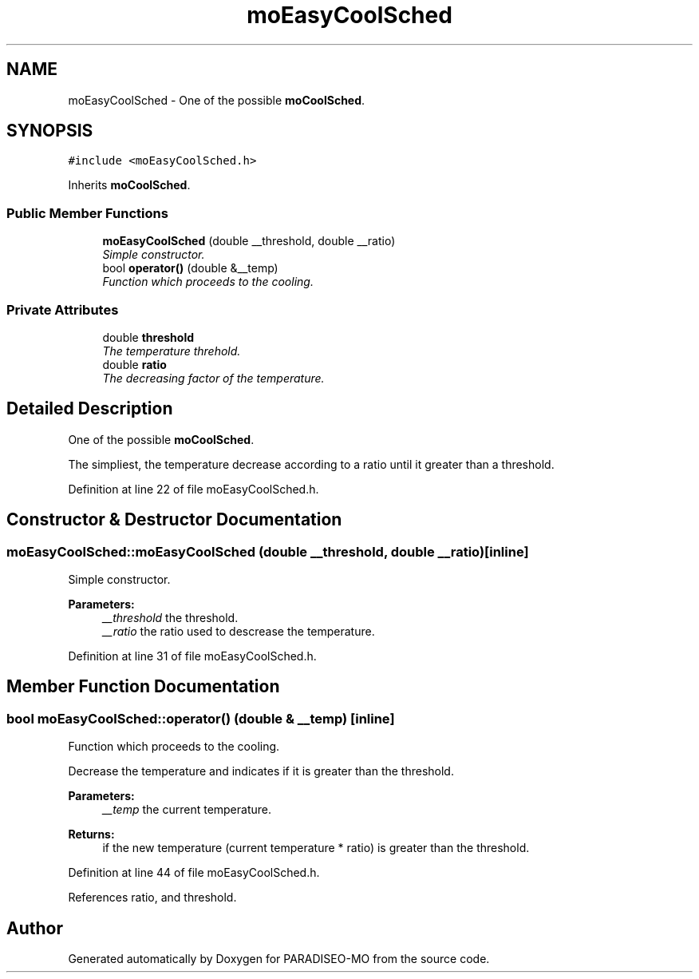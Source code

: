 .TH "moEasyCoolSched" 3 "12 Dec 2006" "Version 0.1" "PARADISEO-MO" \" -*- nroff -*-
.ad l
.nh
.SH NAME
moEasyCoolSched \- One of the possible \fBmoCoolSched\fP.  

.PP
.SH SYNOPSIS
.br
.PP
\fC#include <moEasyCoolSched.h>\fP
.PP
Inherits \fBmoCoolSched\fP.
.PP
.SS "Public Member Functions"

.in +1c
.ti -1c
.RI "\fBmoEasyCoolSched\fP (double __threshold, double __ratio)"
.br
.RI "\fISimple constructor. \fP"
.ti -1c
.RI "bool \fBoperator()\fP (double &__temp)"
.br
.RI "\fIFunction which proceeds to the cooling. \fP"
.in -1c
.SS "Private Attributes"

.in +1c
.ti -1c
.RI "double \fBthreshold\fP"
.br
.RI "\fIThe temperature threhold. \fP"
.ti -1c
.RI "double \fBratio\fP"
.br
.RI "\fIThe decreasing factor of the temperature. \fP"
.in -1c
.SH "Detailed Description"
.PP 
One of the possible \fBmoCoolSched\fP. 

The simpliest, the temperature decrease according to a ratio until it greater than a threshold. 
.PP
Definition at line 22 of file moEasyCoolSched.h.
.SH "Constructor & Destructor Documentation"
.PP 
.SS "moEasyCoolSched::moEasyCoolSched (double __threshold, double __ratio)\fC [inline]\fP"
.PP
Simple constructor. 
.PP
\fBParameters:\fP
.RS 4
\fI__threshold\fP the threshold. 
.br
\fI__ratio\fP the ratio used to descrease the temperature. 
.RE
.PP

.PP
Definition at line 31 of file moEasyCoolSched.h.
.SH "Member Function Documentation"
.PP 
.SS "bool moEasyCoolSched::operator() (double & __temp)\fC [inline]\fP"
.PP
Function which proceeds to the cooling. 
.PP
Decrease the temperature and indicates if it is greater than the threshold.
.PP
\fBParameters:\fP
.RS 4
\fI__temp\fP the current temperature. 
.RE
.PP
\fBReturns:\fP
.RS 4
if the new temperature (current temperature * ratio) is greater than the threshold. 
.RE
.PP

.PP
Definition at line 44 of file moEasyCoolSched.h.
.PP
References ratio, and threshold.

.SH "Author"
.PP 
Generated automatically by Doxygen for PARADISEO-MO from the source code.
